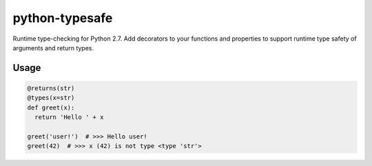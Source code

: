 python-typesafe
===============

Runtime type-checking for Python 2.7. Add decorators to your functions
and properties to support runtime type safety of arguments and return
types.

Usage
-----

.. code-block:: python

    @returns(str)
    @types(x=str)
    def greet(x):
      return 'Hello ' + x

    greet('user!')  # >>> Hello user!
    greet(42)  # >>> x (42) is not type <type 'str'>